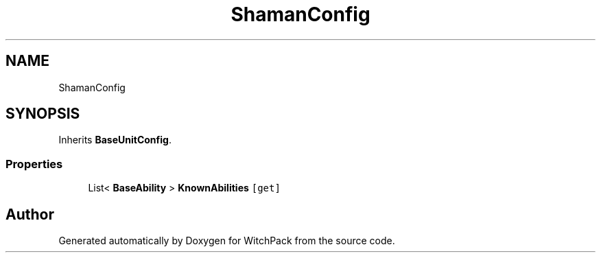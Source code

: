 .TH "ShamanConfig" 3 "Mon Jan 29 2024" "Version 0.096" "WitchPack" \" -*- nroff -*-
.ad l
.nh
.SH NAME
ShamanConfig
.SH SYNOPSIS
.br
.PP
.PP
Inherits \fBBaseUnitConfig\fP\&.
.SS "Properties"

.in +1c
.ti -1c
.RI "List< \fBBaseAbility\fP > \fBKnownAbilities\fP\fC [get]\fP"
.br
.in -1c

.SH "Author"
.PP 
Generated automatically by Doxygen for WitchPack from the source code\&.
